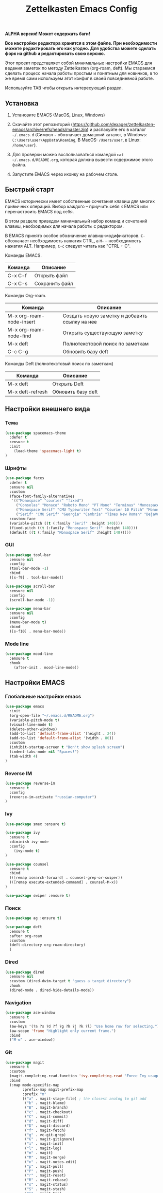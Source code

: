 #+TITLE: Zettelkasten Emacs Config
#+PROPERTY: header-args :tangle yes

*ALPHA версия! Может содержать баги!*

*Все настройки редактора хранятся в этом файле. При необходимости можете редактировать его как угодно. Для удобства можете сделать форк на github и редактировать свою версию.*

Этот проект представляет собой минимальные настройки EMACS для ведения заметок по методу Zettelkasten (org-roam, deft). Мы стараемся сделать процесс начала работы простым и понятным для новичков, в то же время сами используем этот конфиг в своей повседневной работе.

Используйте TAB чтобы открыть интересующий раздел.

** Установка

1. Установите EMACS ([[https://emacsformacosx.com][MacOS]], [[https://www.addictivetips.com/ubuntu-linux-tips/install-the-emacs-text-editor-on-linux/][Linux]], [[https://www.emacswiki.org/emacs/MsWindowsInstallation][Windows]])

2. Скачайте этот репозиторий (https://github.com/dexager/zettelkasten-emacs/archive/refs/heads/master.zip) и распакуйте его в каталог =~/.emacs.d= (Символ =~= обозначает домашний каталог, в Windows: =C:\Users\user\AppData\Roaming=, В MacOS: =/Users/user=, в Linux: =/home/user=).

3. Для проверки можно воспользоваться командой =cat ~/.emacs.d/README.org=, которая должна вывести содержимое этого файла.

4. Запустите EMACS через иконку на рабочем столе.

** Быстрый старт

EMACS исторически имеет собственные сочетания клавиш для многих привычных операций. Выбор каждого -- приучить себя к EMACS или перенастроить EMACS под себя.

В этом разделе приведем минимальный набор команд и сочетаний клавиш, необходимых для начала работы с редактором.

В EMACS принято особое обозначение клавиш-модификаторов. =С-= обозначает необходимость нажатия CTRL, а =M-= -- необходимость нажатия ALT. Например, =C-c= следует читать как "CTRL + C".

Команды EMACS.

| Команда | Описание       |
|---------+----------------|
| C-x C-f | Открыть файл   |
| C-x C-s | Сохранить файл |

Команды Org-roam.

| Команда                  | Описание                                       |
|--------------------------+------------------------------------------------|
| M-x org-roam-node-insert | Создать новую заметку и добавить ссылку на нее |
| M-x org-roam-node-find   | Открыть существующую заметку                   |
| M-x deft                 | Полнотекстовой поиск по заметкам               |
| C-c C-g                  | Обновить базу deft                             |

Команды Deft (полнотекстовый поиск по заметкам)

| Команда          | Описание           |
|------------------+--------------------|
| M-x deft         | Открыть Deft       |
| M-x deft-refresh | Обновить базу deft |

** Настройки внешнего вида
*** Тема
    
#+BEGIN_SRC emacs-lisp
  (use-package spacemacs-theme
    :defer t
    :ensure t
    :init
      (load-theme 'spacemacs-light t)
  )
#+END_SRC

*** Шрифты

#+BEGIN_SRC emacs-lisp
  (use-package faces
    :defer t
    :ensure nil
    :custom
    (face-font-family-alternatives
     '(("Monospace" "courier" "fixed")
       ("Consolas" "Monaco" "Roboto Mono" "PT Mono" "Terminus" "Monospace")
       ("Monospace Serif" "CMU Typewriter Text" "Courier 10 Pitch" "Monospace")
       ("Serif" "CMU Serif" "Georgia" "Cambria" "Times New Roman" "DejaVu Serif" "serif")))
    :custom-face
    (variable-pitch ((t (:family "Serif" :height 140))))
    (fixed-pitch ((t (:family "Monospace Serif" :height 140))))
    (default ((t (:family "Monospace Serif" :height 140)))))
#+END_SRC

*** GUI

#+BEGIN_SRC emacs-lisp
  (use-package tool-bar
    :ensure nil
    :config
    (tool-bar-mode -1)
    :bind
    ([s-f9] . tool-bar-mode))

  (use-package scroll-bar
    :ensure nil
    :config
    (scroll-bar-mode -1))

  (use-package menu-bar
    :ensure nil
    :config
    (menu-bar-mode t)
    :bind
    ([s-f10] . menu-bar-mode))
#+END_SRC

*** Mode line

#+BEGIN_SRC emacs-lisp
  (use-package mood-line
    :ensure t
    :hook
      (after-init . mood-line-mode))
#+END_SRC

** Настройки EMACS
*** Глобальные настройки emacs

#+BEGIN_SRC emacs-lisp
  (use-package emacs
    :init
    (org-open-file "~/.emacs.d/README.org")
    (variable-pitch-mode t)
    (visual-line-mode t)
    (delete-other-windows)
    (add-to-list 'default-frame-alist '(height . 24))
    (add-to-list 'default-frame-alist '(width . 80))
    :custom
    (inhibit-startup-screen t "Don't show splash screen")
    (indent-tabs-mode nil "Spaces!")
    (tab-width 4)
  )
#+END_SRC

*** Reverse IM

#+BEGIN_SRC emacs-lisp
  (use-package reverse-im
    :ensure t
    :config
    (reverse-im-activate "russian-computer")
  )
#+END_SRC

*** Ivy

#+BEGIN_SRC emacs-lisp
(use-package smex :ensure t)

(use-package ivy
  :ensure t
  :diminish ivy-mode
  :config
    (ivy-mode t)
)

(use-package counsel
  :ensure t
  :bind
  (([remap isearch-forward] . counsel-grep-or-swiper))
  (([remap execute-extended-command] . counsel-M-x))
)

(use-package swiper :ensure t)
#+END_SRC

*** Поиск

#+BEGIN_SRC emacs-lisp
(use-package ag :ensure t)
#+END_SRC

#+BEGIN_SRC emacs-lisp
  (use-package deft
    :ensure t
    :after org-roam
    :custom
    (deft-directory org-roam-directory)
    )
#+END_SRC

*** Dired

#+BEGIN_SRC emacs-lisp
    (use-package dired
      :ensure nil
      :custom (dired-dwim-target t "guess a target directory")
      :hook
      (dired-mode . dired-hide-details-mode))
#+END_SRC

*** Navigation

#+BEGIN_SRC emacs-lisp
  (use-package ace-window
    :ensure t
    :custom
    (aw-keys '(?a ?s ?d ?f ?g ?h ?j ?k ?l) "Use home row for selecting.")
    (aw-scope 'frame "Highlight only current frame.")
    :bind
    ("M-o" . ace-window))
#+END_SRC

*** Git

#+BEGIN_SRC emacs-lisp
  (use-package magit
    :ensure t
    :custom
    (magit-completing-read-function 'ivy-completing-read "Force Ivy usage.")
    :bind
    (:map mode-specific-map
          :prefix-map magit-prefix-map
          :prefix "m"
          (("a" . magit-stage-file) ; the closest analog to git add
           ("b" . magit-blame)
           ("B" . magit-branch)
           ("c" . magit-checkout)
           ("C" . magit-commit)
           ("d" . magit-diff)
           ("D" . magit-discard)
           ("f" . magit-fetch)
           ("g" . vc-git-grep)
           ("G" . magit-gitignore)
           ("i" . magit-init)
           ("l" . magit-log)
           ("m" . magit)
           ("M" . magit-merge)
           ("n" . magit-notes-edit)
           ("p" . magit-pull)
           ("P" . magit-push)
           ("r" . magit-reset)
           ("R" . magit-rebase)
           ("s" . magit-status)
           ("S" . magit-stash)
           ("t" . magit-tag)
           ("T" . magit-tag-delete)
           ("u" . magit-unstage)
           ("U" . magit-update-index))))
#+END_SRC

*** Yasnippet

#+BEGIN_SRC emacs-lisp
  (use-package yasnippet
    :ensure t
    :config
    (yas-global-mode 1))

  (use-package yasnippet-snippets :ensure t)
#+END_SRC

** Настройки Org-mode
*** Основные настройки Org

#+BEGIN_SRC emacs-lisp
  (use-package org
    :defer t
    :hook
      (org-mode . variable-pitch-mode)
      (org-mode . visual-line-mode)
    :custom
      (org-src-tab-acts-natively t)
      (org-adapt-indentation nil)
    :custom-face
      (org-block ((t (:inherit fixed-pitch))))
      (org-block-begin-line ((t (:inherit fixed-pitch))))
      (org-block-end-line ((t (:inherit fixed-pitch))))
      (org-table ((t (:inherit fixed-pitch))))
      (org-verbatim ((t (:inherit fixed-pitch))))
  )
#+END_SRC

*** Org Roam

#+BEGIN_SRC emacs-lisp
  (use-package org-roam
    :ensure t
    :init
    (setq org-roam-v2-ack t)
    (setq org-roam-directory "~/org-roam")
    (mkdir org-roam-directory t))
#+END_SRC

#+BEGIN_SRC emacs-lisp
  (defun org-roam-insert-id (&optional force)
    "Create an ID and DATE for the current entry."
    (interactive "P")
    (org-id-get (point) 'create)
    (org-entry-put (point) "DATE" (format-time-string "%Y-%m-%d")))
#+END_SRC

** Заключение
